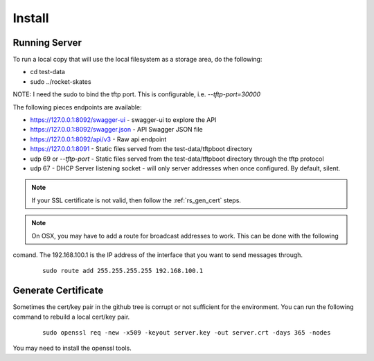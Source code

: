 .. Copyright (c) 2017 RackN Inc.
.. Licensed under the Apache License, Version 2.0 (the "License");
.. Rocket Skates documentation under Digital Rebar master license
.. index::
  pair: Rocket Skates; Install

.. _rs_install:

Install
~~~~~~~


Running Server
--------------

To run a local copy that will use the local filesystem as a storage area, do the following:

* cd test-data
* sudo ../rocket-skates

NOTE: I need the sudo to bind the tftp port.  This is configurable, i.e.  *--tftp-port=30000*  

The following pieces endpoints are available:

* https://127.0.0.1:8092/swagger-ui - swagger-ui to explore the API
* https://127.0.0.1:8092/swagger.json - API Swagger JSON file
* https://127.0.0.1:8092/api/v3 - Raw api endpoint
* https://127.0.0.1:8091 - Static files served from the test-data/tftpboot directory
* udp 69 or *--tftp-port* - Static files served from the test-data/tftpboot directory through the tftp protocol
* udp 67 - DHCP Server listening socket - will only server addresses when once configured.  By default, silent.

.. note:: If your SSL certificate is not valid, then follow the :ref:`rs_gen_cert` steps.

.. note:: On OSX, you may have to add a route for broadcast addresses to work.  This can be done with the following
comand.  The 192.168.100.1 is the IP address of the interface that you want to send messages through.

  ::

    sudo route add 255.255.255.255 192.168.100.1


.. _rs_gen_cert:

Generate Certificate
--------------------

Sometimes the cert/key pair in the github tree is corrupt or not sufficient for the environment.  You can run
the following command to rebuild a local cert/key pair.

  ::

    sudo openssl req -new -x509 -keyout server.key -out server.crt -days 365 -nodes


You may need to install the openssl tools.

